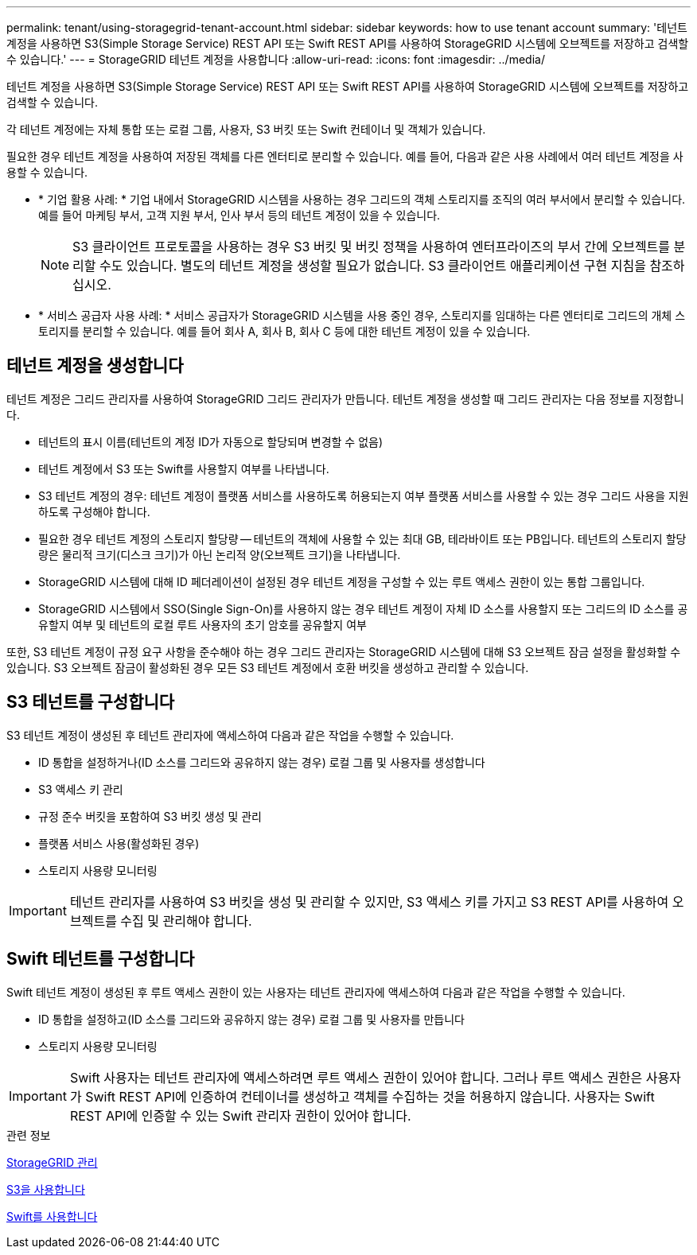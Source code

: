 ---
permalink: tenant/using-storagegrid-tenant-account.html 
sidebar: sidebar 
keywords: how to use tenant account 
summary: '테넌트 계정을 사용하면 S3(Simple Storage Service) REST API 또는 Swift REST API를 사용하여 StorageGRID 시스템에 오브젝트를 저장하고 검색할 수 있습니다.' 
---
= StorageGRID 테넌트 계정을 사용합니다
:allow-uri-read: 
:icons: font
:imagesdir: ../media/


[role="lead"]
테넌트 계정을 사용하면 S3(Simple Storage Service) REST API 또는 Swift REST API를 사용하여 StorageGRID 시스템에 오브젝트를 저장하고 검색할 수 있습니다.

각 테넌트 계정에는 자체 통합 또는 로컬 그룹, 사용자, S3 버킷 또는 Swift 컨테이너 및 객체가 있습니다.

필요한 경우 테넌트 계정을 사용하여 저장된 객체를 다른 엔터티로 분리할 수 있습니다. 예를 들어, 다음과 같은 사용 사례에서 여러 테넌트 계정을 사용할 수 있습니다.

* * 기업 활용 사례: * 기업 내에서 StorageGRID 시스템을 사용하는 경우 그리드의 객체 스토리지를 조직의 여러 부서에서 분리할 수 있습니다. 예를 들어 마케팅 부서, 고객 지원 부서, 인사 부서 등의 테넌트 계정이 있을 수 있습니다.
+

NOTE: S3 클라이언트 프로토콜을 사용하는 경우 S3 버킷 및 버킷 정책을 사용하여 엔터프라이즈의 부서 간에 오브젝트를 분리할 수도 있습니다. 별도의 테넌트 계정을 생성할 필요가 없습니다. S3 클라이언트 애플리케이션 구현 지침을 참조하십시오.

* * 서비스 공급자 사용 사례: * 서비스 공급자가 StorageGRID 시스템을 사용 중인 경우, 스토리지를 임대하는 다른 엔터티로 그리드의 개체 스토리지를 분리할 수 있습니다. 예를 들어 회사 A, 회사 B, 회사 C 등에 대한 테넌트 계정이 있을 수 있습니다.




== 테넌트 계정을 생성합니다

테넌트 계정은 그리드 관리자를 사용하여 StorageGRID 그리드 관리자가 만듭니다. 테넌트 계정을 생성할 때 그리드 관리자는 다음 정보를 지정합니다.

* 테넌트의 표시 이름(테넌트의 계정 ID가 자동으로 할당되며 변경할 수 없음)
* 테넌트 계정에서 S3 또는 Swift를 사용할지 여부를 나타냅니다.
* S3 테넌트 계정의 경우: 테넌트 계정이 플랫폼 서비스를 사용하도록 허용되는지 여부 플랫폼 서비스를 사용할 수 있는 경우 그리드 사용을 지원하도록 구성해야 합니다.
* 필요한 경우 테넌트 계정의 스토리지 할당량 -- 테넌트의 객체에 사용할 수 있는 최대 GB, 테라바이트 또는 PB입니다. 테넌트의 스토리지 할당량은 물리적 크기(디스크 크기)가 아닌 논리적 양(오브젝트 크기)을 나타냅니다.
* StorageGRID 시스템에 대해 ID 페더레이션이 설정된 경우 테넌트 계정을 구성할 수 있는 루트 액세스 권한이 있는 통합 그룹입니다.
* StorageGRID 시스템에서 SSO(Single Sign-On)를 사용하지 않는 경우 테넌트 계정이 자체 ID 소스를 사용할지 또는 그리드의 ID 소스를 공유할지 여부 및 테넌트의 로컬 루트 사용자의 초기 암호를 공유할지 여부


또한, S3 테넌트 계정이 규정 요구 사항을 준수해야 하는 경우 그리드 관리자는 StorageGRID 시스템에 대해 S3 오브젝트 잠금 설정을 활성화할 수 있습니다. S3 오브젝트 잠금이 활성화된 경우 모든 S3 테넌트 계정에서 호환 버킷을 생성하고 관리할 수 있습니다.



== S3 테넌트를 구성합니다

S3 테넌트 계정이 생성된 후 테넌트 관리자에 액세스하여 다음과 같은 작업을 수행할 수 있습니다.

* ID 통합을 설정하거나(ID 소스를 그리드와 공유하지 않는 경우) 로컬 그룹 및 사용자를 생성합니다
* S3 액세스 키 관리
* 규정 준수 버킷을 포함하여 S3 버킷 생성 및 관리
* 플랫폼 서비스 사용(활성화된 경우)
* 스토리지 사용량 모니터링



IMPORTANT: 테넌트 관리자를 사용하여 S3 버킷을 생성 및 관리할 수 있지만, S3 액세스 키를 가지고 S3 REST API를 사용하여 오브젝트를 수집 및 관리해야 합니다.



== Swift 테넌트를 구성합니다

Swift 테넌트 계정이 생성된 후 루트 액세스 권한이 있는 사용자는 테넌트 관리자에 액세스하여 다음과 같은 작업을 수행할 수 있습니다.

* ID 통합을 설정하고(ID 소스를 그리드와 공유하지 않는 경우) 로컬 그룹 및 사용자를 만듭니다
* 스토리지 사용량 모니터링



IMPORTANT: Swift 사용자는 테넌트 관리자에 액세스하려면 루트 액세스 권한이 있어야 합니다. 그러나 루트 액세스 권한은 사용자가 Swift REST API에 인증하여 컨테이너를 생성하고 객체를 수집하는 것을 허용하지 않습니다. 사용자는 Swift REST API에 인증할 수 있는 Swift 관리자 권한이 있어야 합니다.

.관련 정보
xref:../admin/index.adoc[StorageGRID 관리]

xref:../s3/index.adoc[S3을 사용합니다]

xref:../swift/index.adoc[Swift를 사용합니다]
